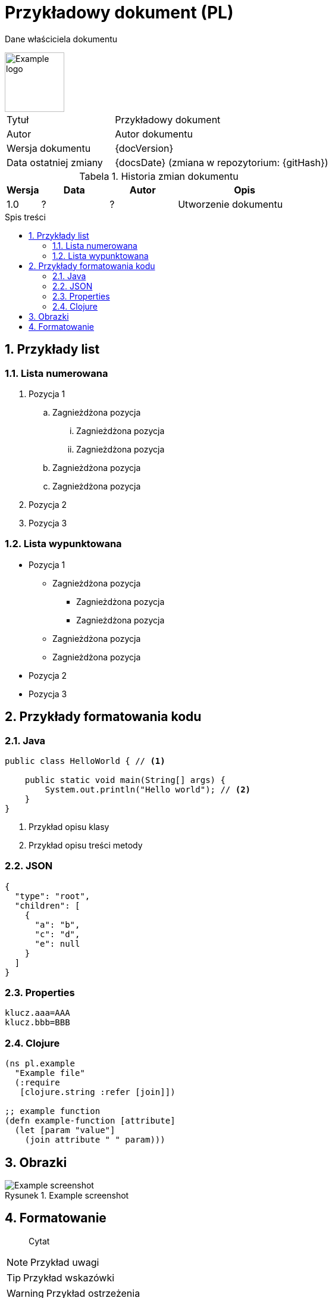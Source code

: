 :doctype: article
:reproducible:
:numbered:
:lang: pl
:encoding: utf-8
:icons: font
:resources_base_path: ./resources
:toc-title: Spis treści
:table-caption: Tabela
:figure-caption: Rysunek
:toc: macro
:text-align: left
:example-attribute: "Przykładowa wartość"

= Przykładowy dokument (PL)

Dane właściciela dokumentu

// example logo from https://10endrathukulla.com/logo-png-example
image::{resources_base_path}/sample-logo-design-png.png[Example logo,width=100,pdfwidth=25mm]

// proporcje szerokości kolumn: druga 2x szersza od pierwszej
[cols="1,2"]
|===
|Tytuł | Przykładowy dokument
|Autor| Autor dokumentu
|Wersja dokumentu| {docVersion}
|Data ostatniej zmiany| {docsDate} (zmiana w repozytorium: {gitHash})
|===

.Historia zmian dokumentu
// proporcje szerokości kolumn: czwarta 4x szersza od pierwszej
[cols="1,2,2,4"]
|===
| Wersja | Data | Autor | Opis

| 1.0 | ? | ? | Utworzenie dokumentu
|===

// spis treści od nowej strony
<<<
toc::[]

// rozdział od nowej strony
<<<
[[przyklady-list]]
== Przykłady list

=== Lista numerowana

. Pozycja 1
.. Zagnieżdżona pozycja
... Zagnieżdżona pozycja
... Zagnieżdżona pozycja
.. Zagnieżdżona pozycja
.. Zagnieżdżona pozycja
. Pozycja 2
. Pozycja 3

=== Lista wypunktowana

* Pozycja 1
** Zagnieżdżona pozycja
*** Zagnieżdżona pozycja
*** Zagnieżdżona pozycja
** Zagnieżdżona pozycja
** Zagnieżdżona pozycja
* Pozycja 2
* Pozycja 3

// rozdział od nowej strony
<<<
== Przykłady formatowania kodu

=== Java

[source,java,subs="attributes+"]
----
public class HelloWorld { // <1>

    public static void main(String[] args) {
        System.out.println("Hello world"); // <2>
    }
}
----
<1> Przykład opisu klasy
<2> Przykład opisu treści metody

=== JSON

[source,json,subs="attributes+"]
----
{
  "type": "root",
  "children": [
    {
      "a": "b",
      "c": "d",
      "e": null
    }
  ]
}
----

=== Properties

[source,properties,subs="attributes+"]
----
klucz.aaa=AAA
klucz.bbb=BBB
----

=== Clojure

[source,properties,subs="attributes+"]
----
(ns pl.example
  "Example file"
  (:require
   [clojure.string :refer [join]])

;; example function
(defn example-function [attribute]
  (let [param "value"]
    (join attribute " " param)))
----

// rozdział od nowej strony
<<<
== Obrazki

.Example screenshot
image::{resources_base_path}/screenshot.png[Example screenshot]

// rozdział od nowej strony
<<<
== Formatowanie

> Cytat

NOTE: Przykład uwagi

TIP: Przykład wskazówki

WARNING: Przykład ostrzeżenia

IMPORTANT: Przykład ważniejszego ostrzeżenia

Przykład zmiennej: {example-attribute}

Fragment kod w treści: `public static void main(String[] args)`

Odnośnik do innego rozdziału: <<przyklady-list>>.
